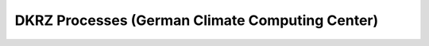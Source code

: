 DKRZ Processes (German Climate Computing Center)
================================================


